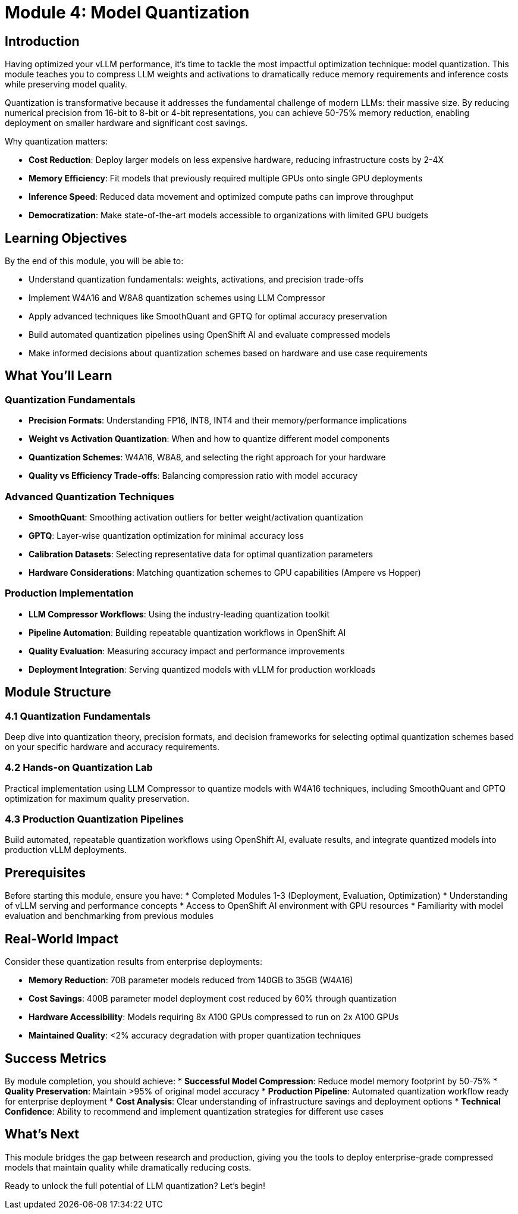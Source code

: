 :imagesdir: ../assets/images
[#quantization-intro]
= Module 4: Model Quantization

== Introduction

Having optimized your vLLM performance, it's time to tackle the most impactful optimization technique: model quantization. This module teaches you to compress LLM weights and activations to dramatically reduce memory requirements and inference costs while preserving model quality.

Quantization is transformative because it addresses the fundamental challenge of modern LLMs: their massive size. By reducing numerical precision from 16-bit to 8-bit or 4-bit representations, you can achieve 50-75% memory reduction, enabling deployment on smaller hardware and significant cost savings.

Why quantization matters:

* **Cost Reduction**: Deploy larger models on less expensive hardware, reducing infrastructure costs by 2-4X
* **Memory Efficiency**: Fit models that previously required multiple GPUs onto single GPU deployments  
* **Inference Speed**: Reduced data movement and optimized compute paths can improve throughput
* **Democratization**: Make state-of-the-art models accessible to organizations with limited GPU budgets

== Learning Objectives

By the end of this module, you will be able to:

* Understand quantization fundamentals: weights, activations, and precision trade-offs
* Implement W4A16 and W8A8 quantization schemes using LLM Compressor
* Apply advanced techniques like SmoothQuant and GPTQ for optimal accuracy preservation
* Build automated quantization pipelines using OpenShift AI and evaluate compressed models
* Make informed decisions about quantization schemes based on hardware and use case requirements

== What You'll Learn

=== Quantization Fundamentals
* **Precision Formats**: Understanding FP16, INT8, INT4 and their memory/performance implications
* **Weight vs Activation Quantization**: When and how to quantize different model components
* **Quantization Schemes**: W4A16, W8A8, and selecting the right approach for your hardware
* **Quality vs Efficiency Trade-offs**: Balancing compression ratio with model accuracy

=== Advanced Quantization Techniques
* **SmoothQuant**: Smoothing activation outliers for better weight/activation quantization
* **GPTQ**: Layer-wise quantization optimization for minimal accuracy loss
* **Calibration Datasets**: Selecting representative data for optimal quantization parameters
* **Hardware Considerations**: Matching quantization schemes to GPU capabilities (Ampere vs Hopper)

=== Production Implementation
* **LLM Compressor Workflows**: Using the industry-leading quantization toolkit
* **Pipeline Automation**: Building repeatable quantization workflows in OpenShift AI
* **Quality Evaluation**: Measuring accuracy impact and performance improvements
* **Deployment Integration**: Serving quantized models with vLLM for production workloads

== Module Structure

=== 4.1 Quantization Fundamentals
Deep dive into quantization theory, precision formats, and decision frameworks for selecting optimal quantization schemes based on your specific hardware and accuracy requirements.

=== 4.2 Hands-on Quantization Lab
Practical implementation using LLM Compressor to quantize models with W4A16 techniques, including SmoothQuant and GPTQ optimization for maximum quality preservation.

=== 4.3 Production Quantization Pipelines  
Build automated, repeatable quantization workflows using OpenShift AI, evaluate results, and integrate quantized models into production vLLM deployments.

== Prerequisites

Before starting this module, ensure you have:
* Completed Modules 1-3 (Deployment, Evaluation, Optimization)
* Understanding of vLLM serving and performance concepts
* Access to OpenShift AI environment with GPU resources  
* Familiarity with model evaluation and benchmarking from previous modules

== Real-World Impact

Consider these quantization results from enterprise deployments:

* **Memory Reduction**: 70B parameter models reduced from 140GB to 35GB (W4A16)
* **Cost Savings**: 400B parameter model deployment cost reduced by 60% through quantization
* **Hardware Accessibility**: Models requiring 8x A100 GPUs compressed to run on 2x A100 GPUs
* **Maintained Quality**: <2% accuracy degradation with proper quantization techniques

== Success Metrics

By module completion, you should achieve:
* **Successful Model Compression**: Reduce model memory footprint by 50-75%
* **Quality Preservation**: Maintain >95% of original model accuracy
* **Production Pipeline**: Automated quantization workflow ready for enterprise deployment
* **Cost Analysis**: Clear understanding of infrastructure savings and deployment options
* **Technical Confidence**: Ability to recommend and implement quantization strategies for different use cases

== What's Next

This module bridges the gap between research and production, giving you the tools to deploy enterprise-grade compressed models that maintain quality while dramatically reducing costs.

Ready to unlock the full potential of LLM quantization? Let's begin!

